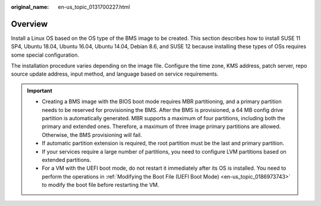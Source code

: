 :original_name: en-us_topic_0131700227.html

.. _en-us_topic_0131700227:

Overview
========

Install a Linux OS based on the OS type of the BMS image to be created. This section describes how to install SUSE 11 SP4, Ubuntu 18.04, Ubuntu 16.04, Ubuntu 14.04, Debian 8.6, and SUSE 12 because installing these types of OSs requires some special configuration.

The installation procedure varies depending on the image file. Configure the time zone, KMS address, patch server, repo source update address, input method, and language based on service requirements.

.. important::

   -  Creating a BMS image with the BIOS boot mode requires MBR partitioning, and a primary partition needs to be reserved for provisioning the BMS. After the BMS is provisioned, a 64 MB config drive partition is automatically generated. MBR supports a maximum of four partitions, including both the primary and extended ones. Therefore, a maximum of three image primary partitions are allowed. Otherwise, the BMS provisioning will fail.
   -  If automatic partition extension is required, the root partition must be the last and primary partition.
   -  If your services require a large number of partitions, you need to configure LVM partitions based on extended partitions.
   -  For a VM with the UEFI boot mode, do not restart it immediately after its OS is installed. You need to perform the operations in :ref:`Modifying the Boot File (UEFI Boot Mode) <en-us_topic_0186973743>` to modify the boot file before restarting the VM.
